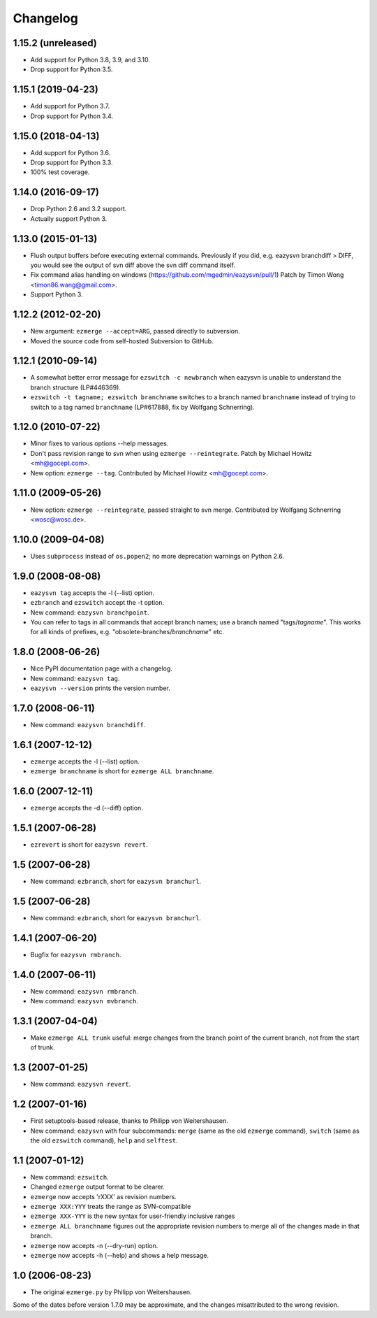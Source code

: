Changelog
=========


1.15.2 (unreleased)
-------------------

- Add support for Python 3.8, 3.9, and 3.10.

- Drop support for Python 3.5.


1.15.1 (2019-04-23)
-------------------

- Add support for Python 3.7.

- Drop support for Python 3.4.


1.15.0 (2018-04-13)
-------------------

* Add support for Python 3.6.

* Drop support for Python 3.3.

* 100% test coverage.


1.14.0 (2016-09-17)
-------------------

* Drop Python 2.6 and 3.2 support.

* Actually support Python 3.


1.13.0 (2015-01-13)
-------------------

* Flush output buffers before executing external commands.  Previously
  if you did, e.g. eazysvn branchdiff > DIFF, you would see the output of svn
  diff above the svn diff command itself.

* Fix command alias handling on windows
  (https://github.com/mgedmin/eazysvn/pull/1)
  Patch by Timon Wong <timon86.wang@gmail.com>.

* Support Python 3.


1.12.2 (2012-02-20)
-------------------

* New argument: ``ezmerge --accept=ARG``, passed directly to subversion.

* Moved the source code from self-hosted Subversion to GitHub.


1.12.1 (2010-09-14)
-------------------

* A somewhat better error message for ``ezswitch -c newbranch`` when eazysvn
  is unable to understand the branch structure (LP#446369).

* ``ezswitch -t tagname; ezswitch branchname`` switches to a branch named
  ``branchname`` instead of trying to switch to a tag named ``branchname``
  (LP#617888, fix by Wolfgang Schnerring).


1.12.0 (2010-07-22)
-------------------

* Minor fixes to various options --help messages.

* Don't pass revision range to svn when using ``ezmerge --reintegrate``.
  Patch by Michael Howitz <mh@gocept.com>.

* New option: ``ezmerge --tag``.
  Contributed by Michael Howitz <mh@gocept.com>.


1.11.0 (2009-05-26)
-------------------

* New option: ``ezmerge --reintegrate``, passed straight to svn merge.
  Contributed by Wolfgang Schnerring <wosc@wosc.de>.


1.10.0 (2009-04-08)
-------------------

* Uses ``subprocess`` instead of ``os.popen2``; no more deprecation warnings
  on Python 2.6.


1.9.0 (2008-08-08)
------------------

* ``eazysvn tag`` accepts the -l (--list) option.
* ``ezbranch`` and ``ezswitch`` accept the -t option.
* New command: ``eazysvn branchpoint``.
* You can refer to tags in all commands that accept branch names; use a branch
  named "tags/*tagname*".  This works for all kinds of prefixes, e.g.
  "obsolete-branches/*branchname*" etc.


1.8.0 (2008-06-26)
------------------

* Nice PyPI documentation page with a changelog.
* New command: ``eazysvn tag``.
* ``eazysvn --version`` prints the version number.


1.7.0 (2008-06-11)
------------------

* New command: ``eazysvn branchdiff``.


1.6.1 (2007-12-12)
------------------

* ``ezmerge`` accepts the -l (--list) option.
* ``ezmerge branchname`` is short for ``ezmerge ALL branchname``.


1.6.0 (2007-12-11)
------------------

* ``ezmerge`` accepts the -d (--diff) option.


1.5.1 (2007-06-28)
------------------

* ``ezrevert`` is short for ``eazysvn revert``.


1.5 (2007-06-28)
----------------

* New command: ``ezbranch``, short for ``eazysvn branchurl``.


1.5 (2007-06-28)
----------------

* New command: ``ezbranch``, short for ``eazysvn branchurl``.


1.4.1 (2007-06-20)
------------------

* Bugfix for ``eazysvn rmbranch``.


1.4.0 (2007-06-11)
------------------

* New command: ``eazysvn rmbranch``.
* New command: ``eazysvn mvbranch``.


1.3.1 (2007-04-04)
------------------

* Make ``ezmerge ALL trunk`` useful: merge changes from the branch point of the
  current branch, not from the start of trunk.


1.3 (2007-01-25)
----------------

* New command: ``eazysvn revert``.


1.2 (2007-01-16)
----------------

* First setuptools-based release, thanks to Philipp von Weitershausen.
* New command: ``eazysvn`` with four subcommands: ``merge`` (same as the old
  ``ezmerge`` command), ``switch`` (same as the old ``ezswitch`` command),
  ``help`` and ``selftest``.


1.1 (2007-01-12)
----------------

* New command: ``ezswitch``.
* Changed ``ezmerge`` output format to be clearer.
* ``ezmerge`` now accepts 'rXXX' as revision numbers.
* ``ezmerge XXX:YYY`` treats the range as SVN-compatible
* ``ezmerge XXX-YYY`` is the new syntax for user-friendly inclusive ranges
* ``ezmerge ALL branchname`` figures out the appropriate revision numbers to
  merge all of the changes made in that branch.
* ``ezmerge`` now accepts -n (--dry-run) option.
* ``ezmerge`` now accepts -h (--help) and shows a help message.


1.0 (2006-08-23)
----------------

* The original ``ezmerge.py`` by Philipp von Weitershausen.


Some of the dates before version 1.7.0 may be approximate, and the changes
misattributed to the wrong revision.
